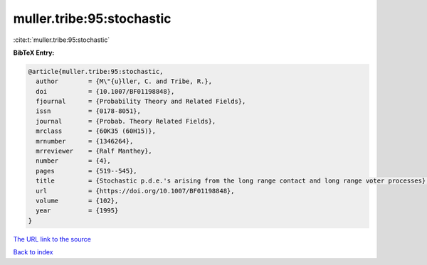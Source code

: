 muller.tribe:95:stochastic
==========================

:cite:t:`muller.tribe:95:stochastic`

**BibTeX Entry:**

.. code-block:: bibtex

   @article{muller.tribe:95:stochastic,
     author        = {M\"{u}ller, C. and Tribe, R.},
     doi           = {10.1007/BF01198848},
     fjournal      = {Probability Theory and Related Fields},
     issn          = {0178-8051},
     journal       = {Probab. Theory Related Fields},
     mrclass       = {60K35 (60H15)},
     mrnumber      = {1346264},
     mrreviewer    = {Ralf Manthey},
     number        = {4},
     pages         = {519--545},
     title         = {Stochastic p.d.e.'s arising from the long range contact and long range voter processes},
     url           = {https://doi.org/10.1007/BF01198848},
     volume        = {102},
     year          = {1995}
   }
`The URL link to the source <https://doi.org/10.1007/BF01198848>`_


`Back to index <../By-Cite-Keys.html>`_
